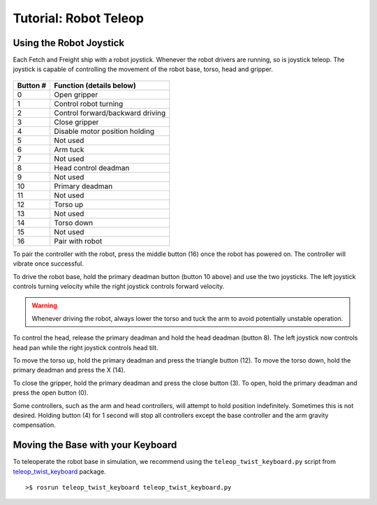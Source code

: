 Tutorial: Robot Teleop
======================

Using the Robot Joystick
------------------------
.. embed-pt

Each Fetch and Freight ship with a robot joystick.
Whenever the robot drivers are running, so is joystick teleop.
The joystick is capable of controlling the movement of the robot
base, torso, head and gripper.

.. figure:: _static/joystick_numbered.png
   :width: 100%
   :align: center
   :figclass: align-centered

.. figure:: _static/joystick_numbered2.png
   :width: 100%
   :align: center
   :figclass: align-centered

======== =================================
Button # Function (details below)
======== =================================
 0       Open gripper
 1       Control robot turning
 2       Control forward/backward driving
 3       Close gripper
 4       Disable motor position holding
 5       Not used
 6       Arm tuck
 7       Not used
 8       Head control deadman
 9       Not used
 10      Primary deadman
 11      Not used
 12      Torso up
 13      Not used
 14      Torso down
 15      Not used
 16      Pair with robot
======== =================================

To pair the controller with the robot, press the middle button (16) once
the robot has powered on.  The controller will vibrate once successful.

To drive the robot base, hold the primary deadman button (button 10
above) and use the two joysticks. The left joystick controls turning
velocity while the right joystick controls forward velocity.

.. warning::

    Whenever driving the robot, always lower the torso and tuck
    the arm to avoid potentially unstable operation.

To control the head, release the primary deadman and hold the head
deadman (button 8). The left joystick now controls head pan while the right
joystick controls head tilt.

To move the torso up, hold the primary deadman and press the triangle
button (12). To move the torso down, hold the primary deadman and press
the X (14).

To close the gripper, hold the primary deadman and press the close
button (3). To open, hold the primary deadman and press the open
button (0).

Some controllers, such as the arm and head controllers, will attempt to
hold position indefinitely. Sometimes this is not desired. Holding button (4)
for 1 second will stop all controllers except the base controller and
the arm gravity compensation.

Moving the Base with your Keyboard
----------------------------------

To teleoperate the robot base in simulation, we recommend
using the ``teleop_twist_keyboard.py`` script from
`teleop_twist_keyboard <http://wiki.ros.org/teleop_twist_keyboard>`_
package.

::

	>$ rosrun teleop_twist_keyboard teleop_twist_keyboard.py

